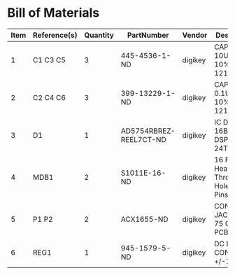 # Created 2018-09-17 Mon 12:32
* Bill of Materials
#+RESULTS: pcb-parts
| Item | Reference(s) | Quantity | PartNumber             | Vendor  | Description                               |
|------+--------------+----------+------------------------+---------+-------------------------------------------|
|    1 | C1 C3 C5     |        3 | 445-4536-1-ND          | digikey | CAP CER 10UF 50V 10% X7S 1210             |
|    2 | C2 C4 C6     |        3 | 399-13229-1-ND         | digikey | CAP CER 0.1UF 50V 10% X7R 1210            |
|    3 | D1           |        1 | AD5754RBREZ-REEL7CT-ND | digikey | IC DAC 16BIT DSP/SRL 24TSSOP              |
|    4 | MDB1         |        2 | S1011E-16-ND           | digikey | 16 Position Header Through Hole Male Pins |
|    5 | P1 P2        |        2 | ACX1655-ND             | digikey | CONN BNC JACK R/A 75 OHM PCB              |
|    6 | REG1         |        1 | 945-1579-5-ND          | digikey | DC DC CONVERTER +/-12V 1W                 |
